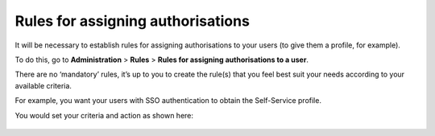 Rules for assigning authorisations
----------------------------------


It will be necessary to establish rules for assigning authorisations to your users (to give them a profile, for example).

To do this, go to **Administration** > **Rules** > **Rules for assigning authorisations to a user**.

There are no ‘mandatory’ rules, it’s up to you to create the rule(s) that you feel best suit your needs according to your available criteria.

For example, you want your users with SSO authentication to obtain the Self-Service profile.

You would set your criteria and action as shown here:


   .. image:: images/rules.png
      :alt: manage cable type
      :scale: 50%
